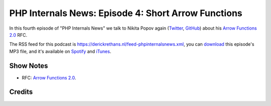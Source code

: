 PHP Internals News: Episode 4: Short Arrow Functions
====================================================

.. articleMetaData::
   :Where: London, UK
   :Date: 2019-04-04 09:04 Europe/London
   :Tags: blog, php, phpinternalsnews
   :Short: pin004
   :Enclosure: media/pin-004.mp3

In this fourth episode of "PHP Internals News" we talk to Nikita Popov again
(Twitter_, GitHub_) about his `Arrow Functions 2.0`_ RFC.

.. _Twitter: https://twitter.com/nikita_ppv
.. _GitHub: https://github.com/nikic
.. _`Arrow Functions 2.0`: https://wiki.php.net/rfc/arrow_functions_v2

The RSS feed for this podcast is
https://derickrethans.nl/feed-phpinternalsnews.xml, you can download_ this
episode's MP3 file, and it's available on Spotify_ and iTunes_.

.. _download: /media/pin-004.mp3
.. _Spotify: https://open.spotify.com/show/1Qcd282SDWGF3FSVuG6kuB
.. _iTunes: https://itunes.apple.com/gb/podcast/php-internals-news/id1455782198?mt=2

Show Notes
----------

- RFC: `Arrow Functions 2.0`_.

Credits
-------

.. credit::
   :Description: Music: Chipper Doodle v2
   :Type: Music
   :Author: Kevin MacLeod (incompetech.com) — Creative Commons: By Attribution 3.0
   :Link: https://incompetech.com/music/royalty-free/music.html
